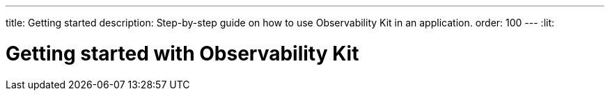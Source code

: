 ---
title: Getting started
description: Step-by-step guide on how to use Observability Kit in an application.
order: 100
---
:lit:
// tag::content[]

= Getting started with Observability Kit
:sectnums:

// end::content[]
